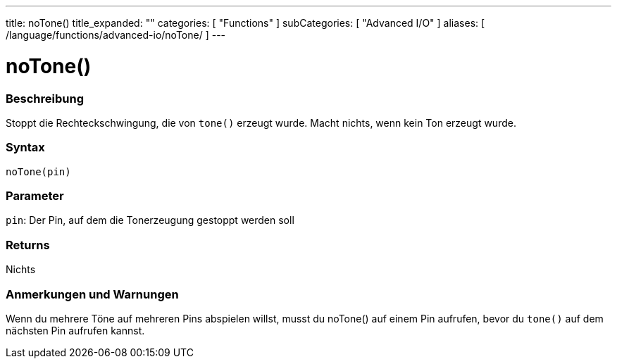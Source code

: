 ---
title: noTone()
title_expanded: ""
categories: [ "Functions" ]
subCategories: [ "Advanced I/O" ]
aliases: [ /language/functions/advanced-io/noTone/ ]
---


= noTone()


// OVERVIEW SECTION STARTS
[#overview]
--

[float]
=== Beschreibung
Stoppt die Rechteckschwingung, die von `tone()` erzeugt wurde. Macht nichts, wenn kein Ton erzeugt wurde.
[%hardbreaks]


[float]
=== Syntax
`noTone(pin)`


[float]
=== Parameter
`pin`: Der Pin, auf dem die Tonerzeugung gestoppt werden soll

[float]
=== Returns
Nichts

--
// OVERVIEW SECTION ENDS




// HOW TO USE SECTION STARTS
[#howtouse]
--

[float]
=== Anmerkungen und Warnungen
Wenn du mehrere Töne auf mehreren Pins abspielen willst, musst du noTone() auf einem Pin aufrufen, bevor du `tone()` auf dem nächsten Pin aufrufen kannst.
[%hardbreaks]

--
// HOW TO USE SECTION ENDS
